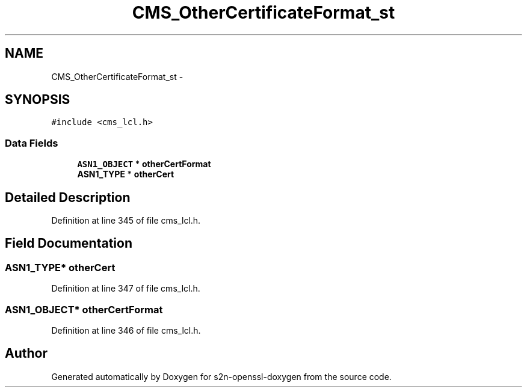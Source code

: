 .TH "CMS_OtherCertificateFormat_st" 3 "Thu Jun 30 2016" "s2n-openssl-doxygen" \" -*- nroff -*-
.ad l
.nh
.SH NAME
CMS_OtherCertificateFormat_st \- 
.SH SYNOPSIS
.br
.PP
.PP
\fC#include <cms_lcl\&.h>\fP
.SS "Data Fields"

.in +1c
.ti -1c
.RI "\fBASN1_OBJECT\fP * \fBotherCertFormat\fP"
.br
.ti -1c
.RI "\fBASN1_TYPE\fP * \fBotherCert\fP"
.br
.in -1c
.SH "Detailed Description"
.PP 
Definition at line 345 of file cms_lcl\&.h\&.
.SH "Field Documentation"
.PP 
.SS "\fBASN1_TYPE\fP* otherCert"

.PP
Definition at line 347 of file cms_lcl\&.h\&.
.SS "\fBASN1_OBJECT\fP* otherCertFormat"

.PP
Definition at line 346 of file cms_lcl\&.h\&.

.SH "Author"
.PP 
Generated automatically by Doxygen for s2n-openssl-doxygen from the source code\&.
